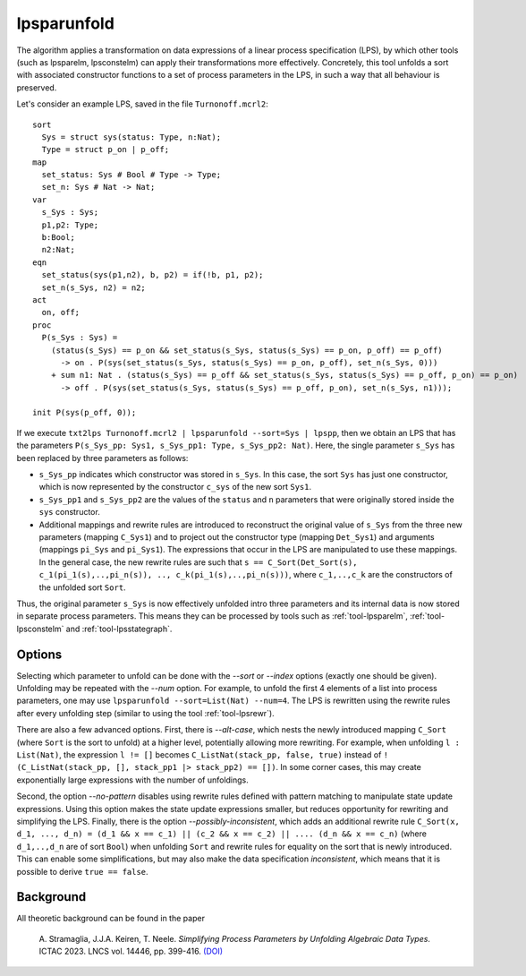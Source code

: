 .. index:: lpsparunfold

.. _tool-lpsparunfold:

lpsparunfold
============

The algorithm applies a transformation on data expressions of a linear process
specification (LPS), by which other tools (such as lpsparelm, lpsconstelm) can
apply their transformations more effectively. Concretely, this tool unfolds a
sort with associated constructor functions to a set of process parameters in the
LPS, in such a way that all behaviour is preserved.

Let's consider an example LPS, saved in the file ``Turnonoff.mcrl2``::

  sort
    Sys = struct sys(status: Type, n:Nat);
    Type = struct p_on | p_off;
  map
    set_status: Sys # Bool # Type -> Type;
    set_n: Sys # Nat -> Nat;
  var
    s_Sys : Sys;
    p1,p2: Type;
    b:Bool;
    n2:Nat;
  eqn
    set_status(sys(p1,n2), b, p2) = if(!b, p1, p2);
    set_n(s_Sys, n2) = n2;
  act
    on, off;
  proc
    P(s_Sys : Sys) =
      (status(s_Sys) == p_on && set_status(s_Sys, status(s_Sys) == p_on, p_off) == p_off) 
        -> on . P(sys(set_status(s_Sys, status(s_Sys) == p_on, p_off), set_n(s_Sys, 0)))
      + sum n1: Nat . (status(s_Sys) == p_off && set_status(s_Sys, status(s_Sys) == p_off, p_on) == p_on)
        -> off . P(sys(set_status(s_Sys, status(s_Sys) == p_off, p_on), set_n(s_Sys, n1)));

  init P(sys(p_off, 0));

If we execute ``txt2lps Turnonoff.mcrl2 | lpsparunfold --sort=Sys | lpspp``, then we obtain an LPS that has the parameters ``P(s_Sys_pp: Sys1, s_Sys_pp1: Type, s_Sys_pp2: Nat)``. Here, the single parameter ``s_Sys`` has been replaced by three parameters as follows:

* ``s_Sys_pp`` indicates which constructor was stored in ``s_Sys``. In this case, the sort ``Sys`` has just one constructor, which is now represented by the constructor ``c_sys`` of the new sort ``Sys1``.
* ``s_Sys_pp1`` and ``s_Sys_pp2`` are the values of the ``status`` and ``n`` parameters that were originally stored inside the ``sys`` constructor.
* Additional mappings and rewrite rules are introduced to reconstruct the original value of ``s_Sys`` from the three new parameters (mapping ``C_Sys1``) and to project out the constructor type (mapping ``Det_Sys1``) and arguments (mappings ``pi_Sys`` and ``pi_Sys1``). The expressions that occur in the LPS are manipulated to use these mappings. In the general case, the new rewrite rules are such that ``s == C_Sort(Det_Sort(s), c_1(pi_1(s),..,pi_n(s)), .., c_k(pi_1(s),..,pi_n(s)))``, where ``c_1,..,c_k`` are the constructors of the unfolded sort ``Sort``.

Thus, the original parameter ``s_Sys`` is now effectively unfolded intro three parameters and its internal data is now stored in separate process parameters. This means they can be processed by tools such as :ref:`tool-lpsparelm`, :ref:`tool-lpsconstelm` and :ref:`tool-lpsstategraph`.

Options
-------

Selecting which parameter to unfold can be done with the `--sort` or `--index` options (exactly one should be given). Unfolding may be repeated with the `--num` option. For example, to unfold the first 4 elements of a list into process parameters, one may use ``lpsparunfold --sort=List(Nat) --num=4``. The LPS is rewritten using the rewrite rules after every unfolding step (similar to using the tool :ref:`tool-lpsrewr`).

There are also a few advanced options. First, there is `--alt-case`, which nests the newly introduced mapping ``C_Sort`` (where ``Sort`` is the sort to unfold) at a higher level, potentially allowing more rewriting. For example, when unfolding ``l : List(Nat)``, the expression ``l != []`` becomes ``C_ListNat(stack_pp, false, true)`` instead of ``!(C_ListNat(stack_pp, [], stack_pp1 |> stack_pp2) == [])``. In some corner cases, this may create exponentially large expressions with the number of unfoldings.

Second, the option `--no-pattern` disables using rewrite rules defined with pattern matching to manipulate state update expressions. Using this option makes the state update expressions smaller, but reduces opportunity for rewriting and simplifying the LPS. Finally, there is the option `--possibly-inconsistent`, which adds an additional rewrite rule ``C_Sort(x, d_1, ..., d_n) = (d_1 && x == c_1) || (c_2 && x == c_2) || .... (d_n && x == c_n)`` (where ``d_1,..,d_n`` are of sort ``Bool``) when unfolding ``Sort`` and rewrite rules for equality on the sort that is newly introduced. This can enable some simplifications, but may also make the data specification *inconsistent*, which means that it is possible to derive ``true == false``.

Background
----------

All theoretic background can be found in the paper

  A\. Stramaglia, J.J.A. Keiren, T. Neele. *Simplifying Process Parameters by Unfolding Algebraic Data Types*. ICTAC 2023. LNCS vol. 14446, pp. 399-416. `(DOI) <https://doi.org/10.1007/978-3-031-47963-2_24>`__

.. mcrl2_manual:: lpsparunfold
